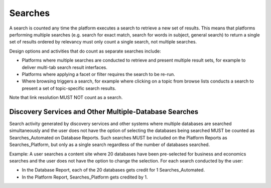 .. The COUNTER Code of Practice © 2017-2024 by COUNTER Metrics
   is licensed under CC BY 4.0. To view a copy of this license,
   visit https://creativecommons.org/licenses/by/4.0/

Searches
--------

A search is counted any time the platform executes a search to retrieve a new set of results. This means that platforms performing multiple searches (e.g. search for exact match, search for words in subject, general search) to return a single set of results ordered by relevancy must only count a single search, not multiple searches.

Design options and activities that do count as separate searches include:

* Platforms where multiple searches are conducted to retrieve and present multiple result sets, for example to deliver multi-tab search result interfaces.
* Platforms where applying a facet or filter requires the search to be re-run.
* Where browsing triggers a search, for example where clicking on a topic from browse lists conducts a search to present a set of topic-specific search results.

Note that link resolution MUST NOT count as a search.


Discovery Services and Other Multiple-Database Searches
"""""""""""""""""""""""""""""""""""""""""""""""""""""""

Search activity generated by discovery services and other systems where multiple databases are searched simultaneously and the user does not have the option of selecting the databases being searched MUST be counted as Searches_Automated on Database Reports. Such searches MUST be included on the Platform Reports as Searches_Platform, but only as a single search regardless of the number of databases searched.

Example: A user searches a content site where 20 databases have been pre-selected for business and economics searches and the user does not have the option to change the selection. For each search conducted by the user:

* In the Database Report, each of the 20 databases gets credit for 1 Searches_Automated.
* In the Platform Report, Searches_Platform gets credited by 1.
